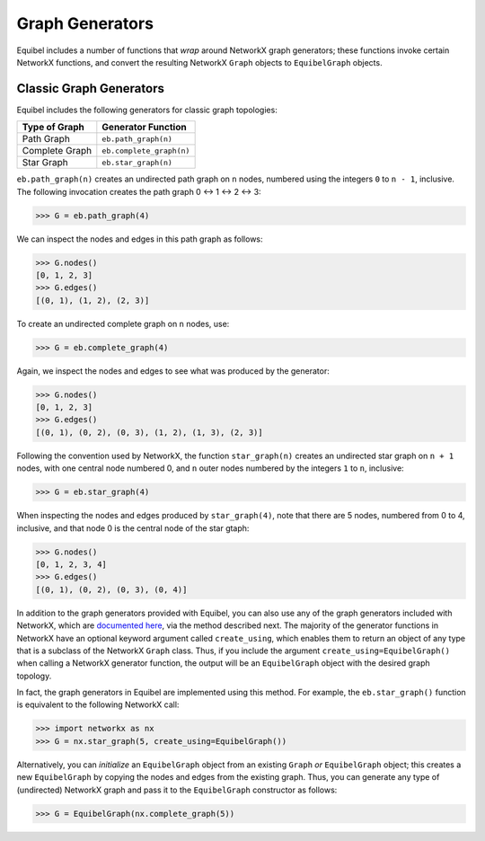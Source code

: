 Graph Generators
----------------

Equibel includes a number of functions that *wrap* around NetworkX graph generators; these
functions invoke certain NetworkX functions, and convert the resulting NetworkX ``Graph`` 
objects to ``EquibelGraph`` objects.

Classic Graph Generators
~~~~~~~~~~~~~~~~~~~~~~~~

Equibel includes the following generators for classic graph topologies:

+----------------------+---------------------------+
|    Type of Graph     |    Generator Function     |
+======================+===========================+
|      Path Graph      |    ``eb.path_graph(n)``   |
+----------------------+---------------------------+
|    Complete Graph    | ``eb.complete_graph(n)``  |
+----------------------+---------------------------+
|      Star Graph      |    ``eb.star_graph(n)``   |
+----------------------+---------------------------+

``eb.path_graph(n)`` creates an undirected path graph on ``n`` nodes, numbered using
the integers ``0`` to ``n - 1``, inclusive. The following invocation creates the path graph
0 <-> 1 <-> 2 <-> 3:

.. code:: python

    >>> G = eb.path_graph(4)

We can inspect the nodes and edges in this path graph as follows:

.. code:: python

    >>> G.nodes()
    [0, 1, 2, 3]
    >>> G.edges()
    [(0, 1), (1, 2), (2, 3)]

To create an undirected complete graph on ``n`` nodes, use:

.. code:: python

    >>> G = eb.complete_graph(4)

Again, we inspect the nodes and edges to see what was produced by the generator:

.. code:: python

    >>> G.nodes()
    [0, 1, 2, 3]
    >>> G.edges()
    [(0, 1), (0, 2), (0, 3), (1, 2), (1, 3), (2, 3)]

Following the convention used by NetworkX, the function ``star_graph(n)`` creates an
undirected star graph on ``n + 1`` nodes, with one central node numbered 0, and ``n`` outer nodes
numbered by the integers ``1`` to ``n``, inclusive:

.. code:: python

    >>> G = eb.star_graph(4)

When inspecting the nodes and edges produced by ``star_graph(4)``, note that there are 5 nodes, 
numbered from 0 to 4, inclusive, and that node 0 is the central node of the star gtaph:

.. code:: python

    >>> G.nodes()
    [0, 1, 2, 3, 4]
    >>> G.edges()
    [(0, 1), (0, 2), (0, 3), (0, 4)]

In addition to the graph generators provided with Equibel, you can also use any of the graph
generators included with NetworkX, which are 
`documented here <http://networkx.readthedocs.io/en/networkx-1.11/reference/generators.html>`__, 
via the method described next.
The majority of the generator functions in NetworkX have an optional keyword argument
called ``create_using``, which enables them to return an object of any type that is a subclass of
the NetworkX ``Graph`` class. Thus, if you include the argument ``create_using=EquibelGraph()``
when calling a NetworkX generator function, the output will be an ``EquibelGraph`` object with 
the desired graph topology.

In fact, the graph generators in Equibel are implemented using this method. For example, the 
``eb.star_graph()`` function is equivalent to the following NetworkX call:

.. code:: python

    >>> import networkx as nx
    >>> G = nx.star_graph(5, create_using=EquibelGraph())

Alternatively, you can *initialize* an ``EquibelGraph`` object from an existing ``Graph`` *or* 
``EquibelGraph`` object; this creates a new ``EquibelGraph`` by copying the nodes and edges from
the existing graph. Thus, you can generate any type of (undirected) NetworkX graph and pass it to
the ``EquibelGraph`` constructor as follows:

.. code:: python

    >>> G = EquibelGraph(nx.complete_graph(5))
